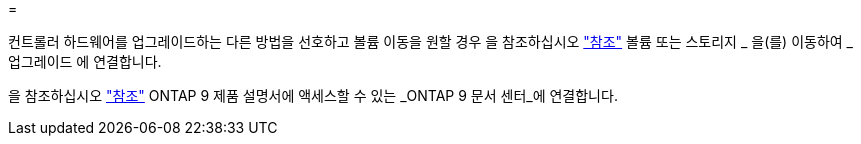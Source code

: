 = 


컨트롤러 하드웨어를 업그레이드하는 다른 방법을 선호하고 볼륨 이동을 원할 경우 을 참조하십시오 link:other_references.html["참조"] 볼륨 또는 스토리지 _ 을(를) 이동하여 _ 업그레이드 에 연결합니다.

을 참조하십시오 link:other_references.html["참조"] ONTAP 9 제품 설명서에 액세스할 수 있는 _ONTAP 9 문서 센터_에 연결합니다.
